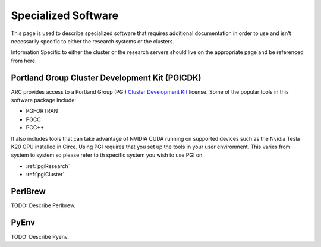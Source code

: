 Specialized Software
====================

This page is used to describe specialized software that requires additional documentation in order to use and isn't necessarily specific to either the research systems or the clusters.  

Information Specific to either the cluster or the research servers should live on the appropriate page and be referenced from here.

Portland Group Cluster Development Kit (PGICDK)
-----------------------------------------------

ARC provides access to a Portland Group (PGI) `Cluster Development Kit`_ license.  Some of the popular tools in this software package include:

- PGFORTRAN
- PGCC
- PGC++

It also includes tools that can take advantage of NVIDIA CUDA running on supported devices such as the Nvidia Tesla K20 GPU installed in Circe.  Using PGI requires that you set up the tools in your user environment.  This varies from system to system so please refer to th specific system you wish to use PGI on.

- :ref:`pgiResearch`
- :ref:`pgiCluster`

.. _`Cluster Development Kit`: https://www.pgroup.com/products/pgicdk.htm

PerlBrew
--------

TODO: Describe Perlbrew.

PyEnv
-----

TODO: Describe Pyenv.

